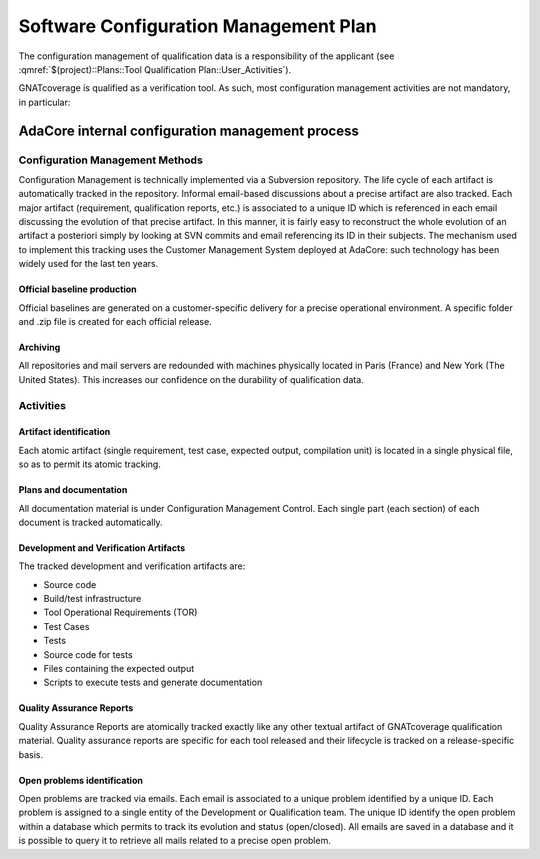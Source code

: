 ======================================
Software Configuration Management Plan
======================================

The configuration management of qualification data is a responsibility of the applicant (see :qmref:`$(project)::Plans::Tool Qualification Plan::User_Activities`).

GNATcoverage is qualified as a verification tool. As such, most configuration management activities are not mandatory, in particular:


.. csv-table:: Compliance matrix for Table A-8
   :delim: |
   :header: "Item", "Description", "Ref.", "Notes"

   1|Configuration items are identified.|7.2.1|See list of qualification data in compliance matrix for 12.2.3 in :qmref:`$(project)::Plans::Tool Qualification Plan::Tool_Overview`.
   2|Baselines and traceability are established.|7.2.2|Not required for verification tools
   3|Problem reporting, change control, change review, and configuration status accounting are established.|7.2.3, 7.2.4, 7.2.5, 7.2.6|Not required for verification tools
   4|Archive, retrieval, and release are established.|7.2.7|Up to the applicant, see :qmref:`$(project)::Plans::Tool Qualification Plan::User_Activities`
   5|Software load control is established|7.2.8|Not required for verification tools
   6|Software life cycle environment control is established|7.2.9|Not required for verification tools

AdaCore internal configuration management process
=================================================

Configuration Management Methods
********************************

Configuration Management is technically implemented via a Subversion repository.
The life cycle of each artifact is automatically tracked in the repository. Informal email-based discussions about a precise artifact are also tracked. Each major artifact (requirement, qualification reports, etc.) is associated to a unique ID which is referenced in each email discussing the evolution of that precise artifact. In this manner, it is fairly easy to reconstruct the whole evolution of an artifact a posteriori simply by looking at SVN commits and email referencing its ID in their subjects. The mechanism used to implement this tracking uses the Customer Management System deployed at AdaCore: such technology has been widely used for the last ten years.

Official baseline production
----------------------------
Official baselines are generated on a customer-specific delivery for a precise operational environment. A specific folder and .zip file is created for each official release.

Archiving
---------
All repositories and mail servers are redounded with machines physically located in Paris (France) and New York (The United States). This increases our confidence on the durability of qualification data.

Activities
**********

Artifact identification
-----------------------
Each atomic artifact (single requirement, test case, expected output, compilation unit) is located in a single physical file, so as to permit its atomic tracking.

Plans and documentation
-----------------------

All documentation material is under Configuration Management Control. Each single part (each section) of each document is tracked automatically.

Development and Verification Artifacts
--------------------------------------

The tracked development and verification artifacts are:

* Source code
* Build/test infrastructure
* Tool Operational Requirements (TOR)
* Test Cases
* Tests
* Source code for tests
* Files containing the expected output
* Scripts to execute tests and generate documentation

Quality Assurance Reports
-------------------------

Quality Assurance Reports are atomically tracked exactly like any other textual artifact of GNATcoverage qualification material. Quality assurance reports are specific for each tool released and their lifecycle is tracked on a release-specific basis.

Open problems identification
----------------------------
Open problems are tracked via emails. Each email is associated to a unique problem identified by a unique ID. Each problem is assigned to a single entity of the Development or Qualification team. The unique ID identify the open problem within a database which permits to track its evolution and status (open/closed). All emails are saved in a database and it is possible to query it to retrieve all mails related to a precise open problem.







